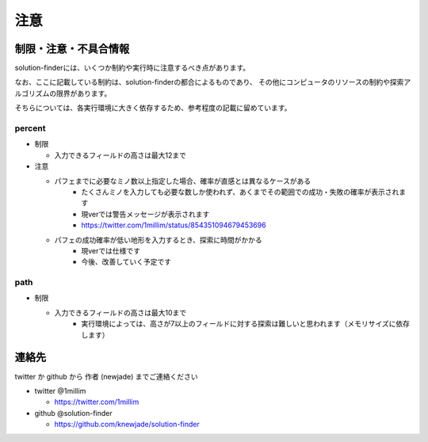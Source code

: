 ============================================================
注意
============================================================

制限・注意・不具合情報
============================================================

solution-finderには、いくつか制約や実行時に注意するべき点があります。

なお、ここに記載している制約は、solution-finderの都合によるものであり、
その他にコンピュータのリソースの制約や探索アルゴリズムの限界があります。

そちらについては、各実行環境に大きく依存するため、参考程度の記載に留めています。


percent
^^^^^^^^^^^^^^^^^^^^^^^^^^^^^^^^^^^^^^^^^^^^^^^^^^^^^^^^^^^^

* 制限

  - 入力できるフィールドの高さは最大12まで

* 注意

  - パフェまでに必要なミノ数以上指定した場合、確率が直感とは異なるケースがある
     + たくさんミノを入力しても必要な数しか使われず、あくまでその範囲での成功・失敗の確率が表示されます
     + 現verでは警告メッセージが表示されます
     + https://twitter.com/1millim/status/854351094679453696

  - パフェの成功確率が低い地形を入力するとき、探索に時間がかかる
     + 現verでは仕様です
     + 今後、改善していく予定です

path
^^^^^^^^^^^^^^^^^^^^^^^^^^^^^^^^^^^^^^^^^^^^^^^^^^^^^^^^^^^^

* 制限

  - 入力できるフィールドの高さは最大10まで
     + 実行環境によっては、高さが7以上のフィールドに対する探索は難しいと思われます（メモリサイズに依存します）


連絡先
============================================================

twitter か github から 作者 (newjade) までご連絡ください

* twitter @1millim

  - https://twitter.com/1millim

* github @solution-finder

  - https://github.com/knewjade/solution-finder
